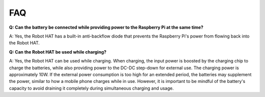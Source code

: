 FAQ
================

**Q: Can the battery be connected while providing power to the Raspberry Pi at the same time?**

A: Yes, the Robot HAT has a built-in anti-backflow diode that prevents the Raspberry Pi's power from flowing back into the Robot HAT.

**Q: Can the Robot HAT be used while charging?**

A: Yes, the Robot HAT can be used while charging. When charging, the input power is boosted by the charging chip to charge the batteries, while also providing power to the DC-DC step-down for external use. The charging power is approximately 10W. If the external power consumption is too high for an extended period, the batteries may supplement the power, similar to how a mobile phone charges while in use. However, it is important to be mindful of the battery's capacity to avoid draining it completely during simultaneous charging and usage.